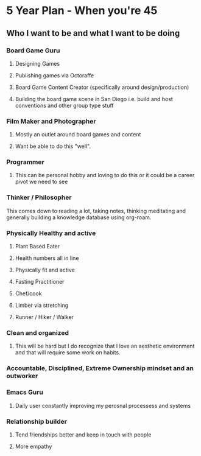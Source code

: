 * 5 Year Plan - When you're 45
** Who I want to be and what I want to be doing
*** Board Game Guru
**** Designing Games
**** Publishing games via Octoraffe
**** Board Game Content Creator (specifically around design/production)
**** Building the board game scene in San Diego i.e. build and host conventions and other group type stuff
*** Film Maker and Photographer
**** Mostly an outlet around board games and content
**** Want be able to do this "well". 
*** Programmer
**** This can be personal hobby and loving to do this or it could be a career pivot we need to see
*** Thinker / Philosopher
This comes down to reading a lot, taking notes, thinking meditating and generally building a knowledge database using org-roam.
*** Physically Healthy and active
**** Plant Based Eater
**** Health numbers all in line
**** Physically fit and active
**** Fasting Practitioner
**** Chef/cook
**** Limber via stretching
**** Runner / Hiker / Walker
*** Clean and organized
**** This will be hard but I do recognize that I love an aesthetic environment and that will require some work on habits. 
*** Accountable, Disciplined, Extreme Ownership mindset and an outworker
*** Emacs Guru
**** Daily user constantly improving my perosnal processess and systems
*** Relationship builder
**** Tend friendships better and keep in touch with people
**** More empathy
